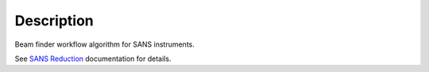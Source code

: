 .. algorithm::

.. summary::

.. alias::

.. properties::

Description
-----------

Beam finder workflow algorithm for SANS instruments.

See `SANS
Reduction <http://www.mantidproject.org/Reduction_for_HFIR_SANS>`__
documentation for details.

.. algm_categories::
